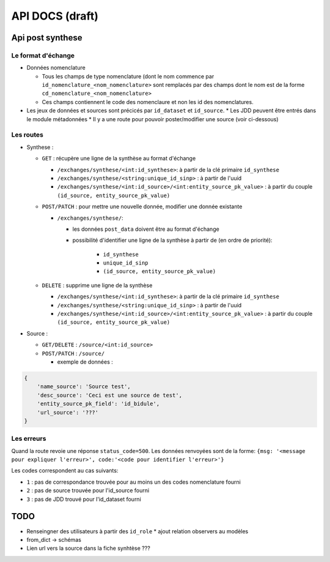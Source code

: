 ================
API DOCS (draft)
================

Api post synthese
=================

 
Le format d'échange
-------------------

* Données nomenclature

  * Tous les champs de type nomenclature (dont le nom commence par ``id_nomenclature_<nom_nomenclature>`` sont remplacés par des champs dont le nom est de la forme ``cd_nomenclature_<nom_nomenclature>``
  * Ces champs contiennent le code des nomenclaure et non les id des nomenclatures.

* Les jeux de données et sources sont précicés par  ``id_dataset`` et ``id_source``.
  * Les JDD peuvent être entrés dans le module métadonnées
  * Il y a une route pour pouvoir poster/modifier une source (voir ci-dessous)

Les routes
----------

* Synthese :

  * ``GET`` : récupère une ligne de la synthèse au format d'échange
    
    * ``/exchanges/synthese/<int:id_synthese>``: à partir de la clé primaire ``id_synthese``
    * ``/exchanges/synthese/<string:unique_id_sinp>`` : à partir de l'uuid
    * ``/exchanges/synthese/<int:id_source>/<int:entity_source_pk_value>`` : à partir du couple ``(id_source, entity_source_pk_value)``

  * ``POST/PATCH`` : pour mettre une nouvelle donnée, modifier une donnée existante
    
    * ``/exchanges/synthese/``: 
      
      * les données ``post_data`` doivent être au format d'échange
      * possibilité d'identifier une ligne de la synthèse à partir de (en ordre de priorité):
         
          * ``id_synthese``
          * ``unique_id_sinp``
          * ``(id_source, entity_source_pk_value)``

  * ``DELETE`` : supprime une ligne de la synthèse
    
    * ``/exchanges/synthese/<int:id_synthese>``: à partir de la clé primaire ``id_synthese``
    * ``/exchanges/synthese/<string:unique_id_sinp>`` : à partir de l'uuid
    * ``/exchanges/synthese/<int:id_source>/<int:entity_source_pk_value>`` : à partir du couple ``(id_source, entity_source_pk_value)``


* Source : 
  
  * ``GET/DELETE`` : ``/source/<int:id_source>``
  * ``POST/PATCH`` : ``/source/``
    
    * exemple de données : 

.. code-block:: JSON

    {
        'name_source': 'Source test',
        'desc_source': 'Ceci est une source de test',
        'entity_source_pk_field': 'id_bidule',
        'url_source': '???'
    }


Les erreurs
-----------

Quand la route revoie une réponse ``status_code=500``.
Les données renvoyées sont de la forme: ``{msg: '<message pour expliquer l'erreur>', code:'<code pour identifier l'erreur>'}``

Les codes correspondent au cas suivants:

* ``1`` : pas de correspondance trouvée pour au moins un des codes nomenclature fourni 
* ``2`` : pas de source trouvée pour l'id_source fourni
* ``3`` : pas de JDD trouvé pour l'id_dataset fourni 

TODO
====

* Renseingner des utilisateurs à partir des ``id_role``
  * ajout relation observers au modèles
* from_dict -> schémas
* Lien url vers la source dans la fiche synhtèse ???

